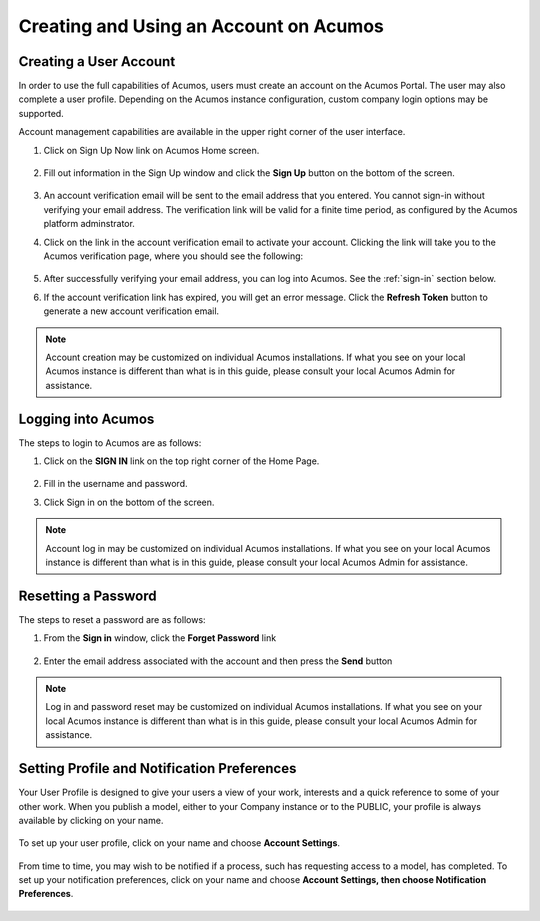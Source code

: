 .. ===============LICENSE_START=======================================================
.. Acumos CC-BY-4.0
.. ===================================================================================
.. Copyright (C) 2017-2018 AT&T Intellectual Property & Tech Mahindra. All rights reserved.
.. ===================================================================================
.. This Acumos documentation file is distributed by AT&T and Tech Mahindra
.. under the Creative Commons Attribution 4.0 International License (the "License");
.. you may not use this file except in compliance with the License.
.. You may obtain a copy of the License at
..
.. http://creativecommons.org/licenses/by/4.0
..
.. This file is distributed on an "AS IS" BASIS,
.. WITHOUT WARRANTIES OR CONDITIONS OF ANY KIND, either express or implied.
.. See the License for the specific language governing permissions and
.. limitations under the License.
.. ===============LICENSE_END=========================================================

=======================================
Creating and Using an Account on Acumos
=======================================

Creating a User Account
=======================

In order to use the full capabilities of Acumos, users must create
an account on the Acumos Portal. The user may also complete a user profile.
Depending on the Acumos instance configuration, custom company login
options may be supported.

Account management capabilities are available in the upper right corner
of the user interface.

1. Click on Sign Up Now link on Acumos Home screen.

    .. image:: images/portal/signUpNow_link.png

2. Fill out information in the Sign Up window and click the **Sign Up** button on the bottom of the screen.

    .. image:: images/portal/signUp_screen.png

3. An account verification email will be sent to the email address that you entered. You cannot sign-in without verifying your email address. The verification link will be valid for a finite time period, as configured by the Acumos platform adminstrator.

4. Click on the link in the account verification email to activate your account. Clicking the link will take you to the Acumos verification page, where you should see the following:

    .. image:: images/portal/signUp_verification.png


5. After successfully verifying your email address, you can log into Acumos. See the :ref:`sign-in` section below.

6. If the account verification link has expired, you will get an error message. Click the **Refresh Token** button to generate a new account verification email.

    .. image:: images/portal/signUp_Verification_expired.png

.. note::
    Account creation may be customized on individual Acumos installations. If what you see on your local Acumos instance is different than what is in this guide, please consult your local Acumos Admin for assistance.

.. _sign-in:

Logging into Acumos
===================

The steps to login to Acumos are as follows:

1. Click on the **SIGN IN** link on the top right corner of the Home
   Page.

    .. image:: images/portal/signIn_screen.png


2. Fill in the username and password.

3. Click Sign in on the bottom of the screen.

.. note::
    Account log in may be customized on individual Acumos installations. If what you see on your local Acumos instance is different than what is in this guide, please consult your local Acumos Admin for assistance.

Resetting a Password
====================
The steps to reset a password are as follows:

1. From the **Sign in** window, click the **Forget Password** link

    .. image:: images/portal/password-forgetPasswordLink.png

2. Enter the email address associated with the account and then press the **Send** button

    .. image:: images/portal/password-resetScreen.png

.. note::
    Log in and password reset may be customized on individual Acumos installations. If what you see on your local Acumos instance is different than what is in this guide, please consult your local Acumos Admin for assistance.

Setting Profile and Notification Preferences
============================================

Your User Profile is designed to give your users a view of your work,
interests and a quick reference to some of your other work. When you
publish a model, either to your Company instance or to the PUBLIC, your
profile is always available by clicking on your name.

    .. image:: images/portal/userProfile_screen.png


To set up your user profile, click on your name and choose **Account
Settings**.

    .. image:: images/portal/userProfile_setupScreen.png


From time to time, you may wish to be notified if a process, such has
requesting access to a model, has completed. To set up your notification
preferences, click on your name and choose **Account Settings, then
choose Notification Preferences**.

    .. image:: images/portal/accountSettingNotificationPrefs.png

